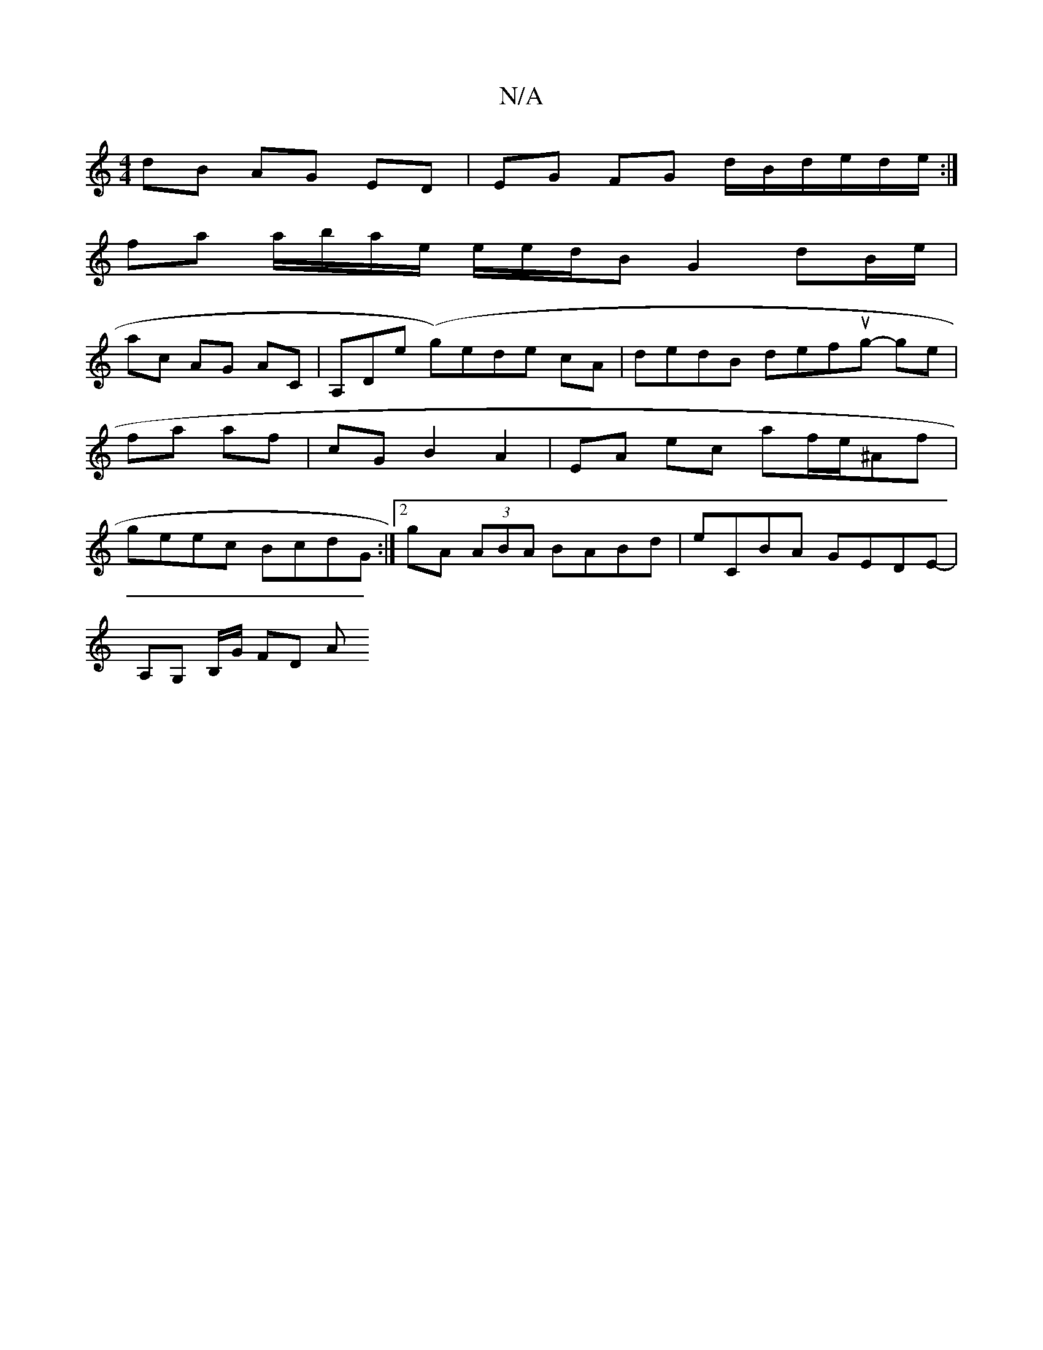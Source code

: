 X:1
T:N/A
M:4/4
R:N/A
K:Cmajor
dB AG ED|EG FG- d/B/d/2e/d/e/:|
fa a/b/a/e/ e/2e/2d/2B G2- dB/e/|
ac AG AC|A,D-e (g)ede cA | dedB defug- ge|fa af | cG B2 A2 | EA ec af/e/^Af | geec BcdG :|2 gA (3ABA BABd |eCBA GEDE-|
A,G, B,/G/ FD A